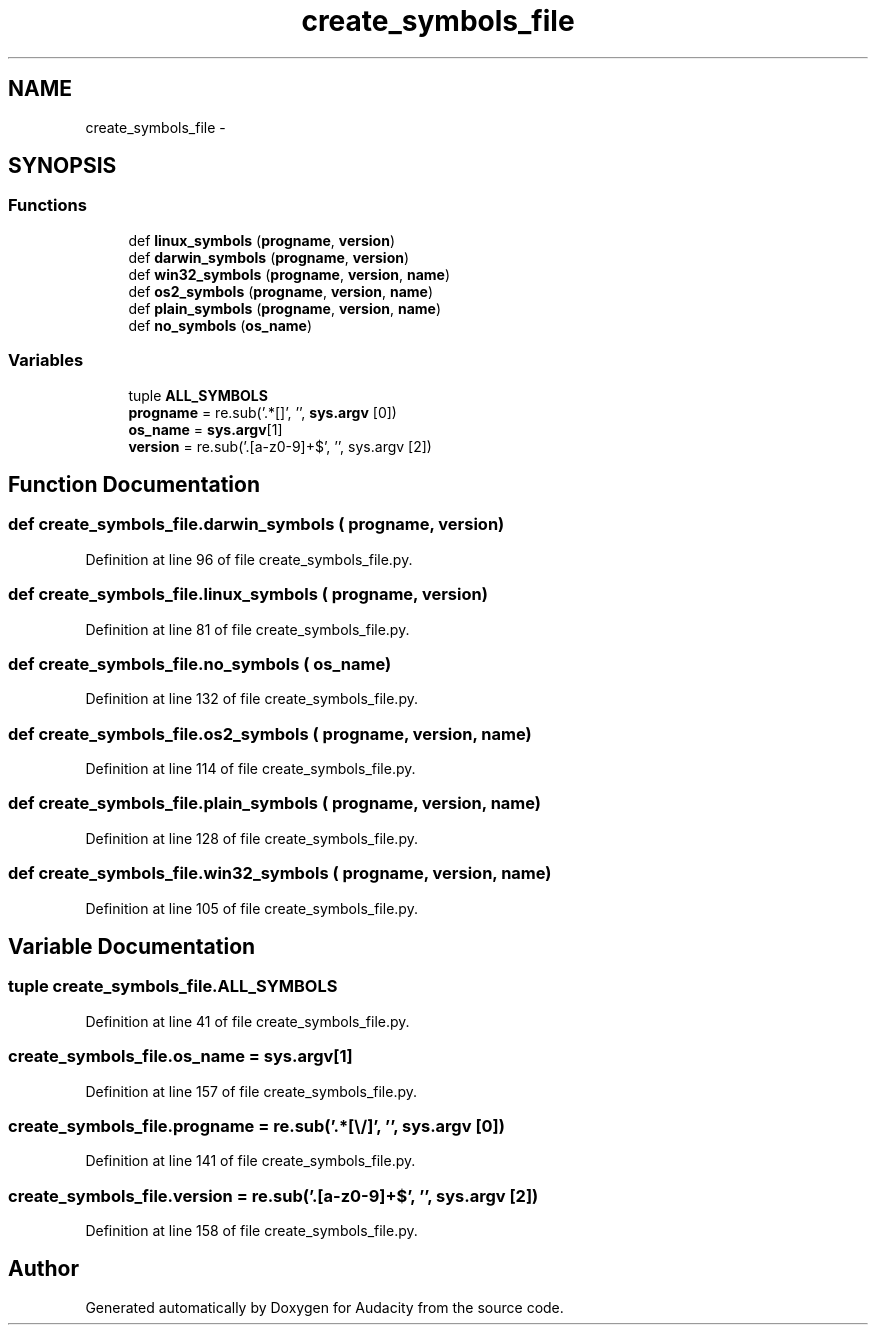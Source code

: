 .TH "create_symbols_file" 3 "Thu Apr 28 2016" "Audacity" \" -*- nroff -*-
.ad l
.nh
.SH NAME
create_symbols_file \- 
.SH SYNOPSIS
.br
.PP
.SS "Functions"

.in +1c
.ti -1c
.RI "def \fBlinux_symbols\fP (\fBprogname\fP, \fBversion\fP)"
.br
.ti -1c
.RI "def \fBdarwin_symbols\fP (\fBprogname\fP, \fBversion\fP)"
.br
.ti -1c
.RI "def \fBwin32_symbols\fP (\fBprogname\fP, \fBversion\fP, \fBname\fP)"
.br
.ti -1c
.RI "def \fBos2_symbols\fP (\fBprogname\fP, \fBversion\fP, \fBname\fP)"
.br
.ti -1c
.RI "def \fBplain_symbols\fP (\fBprogname\fP, \fBversion\fP, \fBname\fP)"
.br
.ti -1c
.RI "def \fBno_symbols\fP (\fBos_name\fP)"
.br
.in -1c
.SS "Variables"

.in +1c
.ti -1c
.RI "tuple \fBALL_SYMBOLS\fP"
.br
.ti -1c
.RI "\fBprogname\fP = re\&.sub('\&.*[\\\\/]', '', \fBsys\&.argv\fP [0])"
.br
.ti -1c
.RI "\fBos_name\fP = \fBsys\&.argv\fP[1]"
.br
.ti -1c
.RI "\fBversion\fP = re\&.sub('\\\&.[a\-z0\-9]+$', '', sys\&.argv [2])"
.br
.in -1c
.SH "Function Documentation"
.PP 
.SS "def create_symbols_file\&.darwin_symbols ( progname,  version)"

.PP
Definition at line 96 of file create_symbols_file\&.py\&.
.SS "def create_symbols_file\&.linux_symbols ( progname,  version)"

.PP
Definition at line 81 of file create_symbols_file\&.py\&.
.SS "def create_symbols_file\&.no_symbols ( os_name)"

.PP
Definition at line 132 of file create_symbols_file\&.py\&.
.SS "def create_symbols_file\&.os2_symbols ( progname,  version,  name)"

.PP
Definition at line 114 of file create_symbols_file\&.py\&.
.SS "def create_symbols_file\&.plain_symbols ( progname,  version,  name)"

.PP
Definition at line 128 of file create_symbols_file\&.py\&.
.SS "def create_symbols_file\&.win32_symbols ( progname,  version,  name)"

.PP
Definition at line 105 of file create_symbols_file\&.py\&.
.SH "Variable Documentation"
.PP 
.SS "tuple create_symbols_file\&.ALL_SYMBOLS"

.PP
Definition at line 41 of file create_symbols_file\&.py\&.
.SS "create_symbols_file\&.os_name = \fBsys\&.argv\fP[1]"

.PP
Definition at line 157 of file create_symbols_file\&.py\&.
.SS "create_symbols_file\&.progname = re\&.sub('\&.*[\\\\/]', '', \fBsys\&.argv\fP [0])"

.PP
Definition at line 141 of file create_symbols_file\&.py\&.
.SS "create_symbols_file\&.version = re\&.sub('\\\&.[a\-z0\-9]+$', '', sys\&.argv [2])"

.PP
Definition at line 158 of file create_symbols_file\&.py\&.
.SH "Author"
.PP 
Generated automatically by Doxygen for Audacity from the source code\&.
